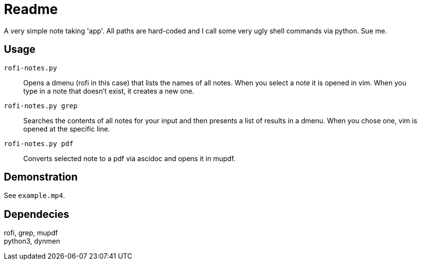 = Readme

A very simple note taking 'app'.
All paths are hard-coded and I call some very ugly shell commands via python.
Sue me.

== Usage
`rofi-notes.py`:: Opens a dmenu (rofi in this case) that lists the names of all notes. When you select a note it is opened in vim. When you type in a note that doesn't exist, it creates a new one.

`rofi-notes.py grep`:: Searches the contents of all notes for your input and then presents a list of results in a dmenu. When you chose one, vim is opened at the specific line.

 `rofi-notes.py pdf`:: Converts selected note to a pdf via ascidoc and opens it in mupdf.

== Demonstration
See `example.mp4`.

== Dependecies
rofi, grep, mupdf +
python3, dynmen
